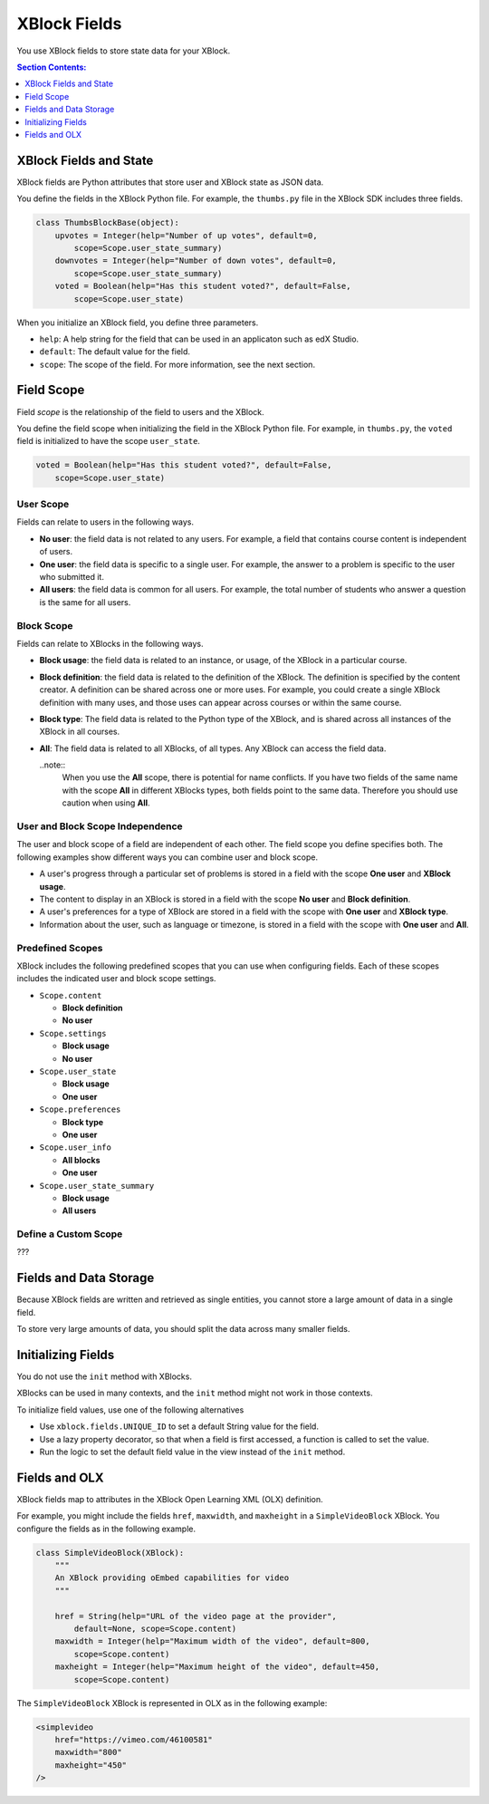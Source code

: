 .. _XBlock Fields:

####################
XBlock Fields
####################

You use XBlock fields to store state data for your XBlock.

.. contents:: Section Contents:
 :local:
 :depth: 1

.. link to fields api doc

************************
XBlock Fields and State
************************

XBlock fields are Python attributes that store user and XBlock state as JSON
data.

You define the fields in the XBlock Python file. For example, the ``thumbs.py``
file in the XBlock SDK includes three fields.

.. code-block:: python

    class ThumbsBlockBase(object):
        upvotes = Integer(help="Number of up votes", default=0, 
            scope=Scope.user_state_summary)
        downvotes = Integer(help="Number of down votes", default=0, 
            scope=Scope.user_state_summary)
        voted = Boolean(help="Has this student voted?", default=False, 
            scope=Scope.user_state)

When you initialize an XBlock field, you define three parameters.

* ``help``: A help string for the field that can be used in an applicaton such
  as edX Studio.

* ``default``: The default value for the field.

* ``scope``:  The scope of the field.  For more information, see the next
  section.

***********
Field Scope
***********

Field *scope* is the relationship of the field to users and the XBlock.

You define the field scope when initializing the field in the XBlock Python
file. For example, in ``thumbs.py``, the ``voted`` field is initialized to have
the scope ``user_state``.

.. code-block:: python

    voted = Boolean(help="Has this student voted?", default=False, 
        scope=Scope.user_state)


===========
User Scope
===========

Fields can relate to users in the following ways.

* **No user**: the field data is not related to any users. For example, a field
  that contains course content is independent of users.

* **One user**: the field data is specific to a single user. For example, the
  answer to a problem is specific to the user who submitted it.

* **All users**: the field data is common for all users. For example, the total
  number of students who answer a question is the same for all users.

  .. note: 
    Field data related to all users is not the same as aggregate or query data.
    The same value is shared for all users, and you cannot link associate
    specific actions to specific users.

===========
Block Scope
===========

Fields can relate to XBlocks in the following ways.

* **Block usage**: the field data is related to an instance, or usage, of the
  XBlock in a particular course.

* **Block definition**: the field data is related to the definition of the
  XBlock. The definition is specified by the content creator. A definition can
  be shared across one or more uses. For example, you could create a single
  XBlock definition with many uses, and those uses can appear across
  courses or within the same course.

* **Block type**: The field data is related to the Python type of the XBlock,
  and is shared across all instances of the XBlock in all courses. 

* **All**: The field data is related to all XBlocks, of all types. Any
  XBlock can access the field data.

  ..note:: 
    When you use the **All** scope, there is potential for name conflicts. If
    you have two fields of the same name with the scope **All** in different
    XBlocks types, both fields point to the same data. Therefore you should use
    caution when using **All**.

=================================
User and Block Scope Independence
=================================

The user and block scope of a field are independent of each other.  The field
scope you define specifies both. The following examples show different ways you
can combine user and block scope.

* A user's progress through a particular set of problems is stored in a field
  with the scope **One user** and **XBlock usage**.

* The content to display in an XBlock is stored in a field with the scope **No
  user** and **Block definition**.

* A user's preferences for a type of XBlock are stored in a field with the
  scope with **One user** and **XBlock type**.

* Information about the user, such as language or timezone, is stored in a
  field with the scope with **One user** and **All**.

=================================
Predefined Scopes
=================================

XBlock includes the following predefined scopes that you can use when
configuring fields. Each of these scopes includes the indicated user and block
scope settings.

* ``Scope.content``
  
  * **Block definition**
  * **No user**

* ``Scope.settings``
  
  * **Block usage**
  * **No user**

* ``Scope.user_state``
  
  * **Block usage**
  * **One user**

* ``Scope.preferences``
  
  * **Block type**
  * **One user**

* ``Scope.user_info``
  
  * **All blocks**
  * **One user**

* ``Scope.user_state_summary``
  
  * **Block usage**
  * **All users**

======================
Define a Custom Scope
======================

???

************************
Fields and Data Storage
************************

.. What is large?

Because XBlock fields are written and retrieved as single entities, you cannot
store a large amount of data in a single field.

To store very large amounts of data, you should split the data across many
smaller fields.

********************
Initializing Fields
********************

You do not use the ``init`` method with XBlocks.

XBlocks can be used in many contexts, and the ``init`` method might not work in
those contexts.

To initialize field values, use one of the following alternatives

* Use ``xblock.fields.UNIQUE_ID`` to set a default String value for the field. 

* Use a lazy property decorator, so that when a field is first accessed, a
  function is called to set the value.

* Run the logic to set the default field value in the view instead of the
  ``init`` method.


***************
Fields and OLX
***************

XBlock fields map to attributes in the XBlock Open Learning XML (OLX)
definition.

For example, you might include the fields ``href``, ``maxwidth``, and
``maxheight`` in a ``SimpleVideoBlock`` XBlock.  You configure the fields as in
the following example.

.. code-block:: python

  class SimpleVideoBlock(XBlock):
      """
      An XBlock providing oEmbed capabilities for video
      """

      href = String(help="URL of the video page at the provider", 
          default=None, scope=Scope.content)
      maxwidth = Integer(help="Maximum width of the video", default=800, 
          scope=Scope.content)
      maxheight = Integer(help="Maximum height of the video", default=450, 
          scope=Scope.content)

The ``SimpleVideoBlock`` XBlock is represented in OLX as in the following
example:

.. code-block:: xml

    <simplevideo 
        href="https://vimeo.com/46100581" 
        maxwidth="800" 
        maxheight="450" 
    />
